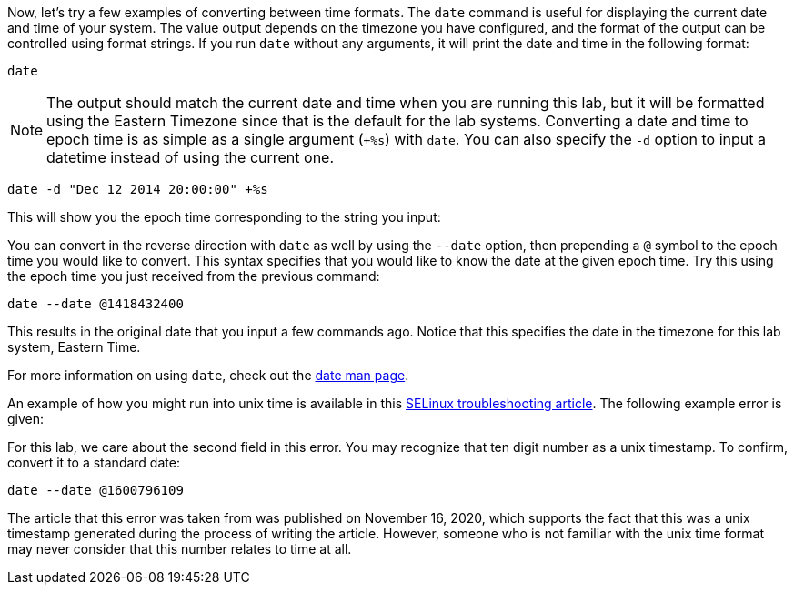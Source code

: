 Now, let’s try a few examples of converting between time formats. The
`date` command is useful for displaying the current date and time of
your system. The value output depends on the timezone you have
configured, and the format of the output can be controlled using format
strings. If you run `date` without any arguments, it will print the date
and time in the following format:

[source,bash]
----
date
----

NOTE: The output should match the current date and time when you are
running this lab, but it will be formatted using the Eastern Timezone
since that is the default for the lab systems. Converting a date and
time to epoch time is as simple as a single argument (`+%s`) with
`date`. You can also specify the `-d` option to input a datetime instead
of using the current one.

[source,bash]
----
date -d "Dec 12 2014 20:00:00" +%s
----

This will show you the epoch time corresponding to the string you input:

You can convert in the reverse direction with `date` as well by using
the `--date` option, then prepending a `@` symbol to the epoch time you
would like to convert. This syntax specifies that you would like to know
the date at the given epoch time. Try this using the epoch time you just
received from the previous command:

[source,bash]
----
date --date @1418432400
----

This results in the original date that you input a few commands ago.
Notice that this specifies the date in the timezone for this lab system,
Eastern Time.

For more information on using `date`, check out the
https://man7.org/linux/man-pages/man1/date.1.html[date man page].

An example of how you might run into unix time is available in this
https://www.redhat.com/sysadmin/selinux-denial2[SELinux troubleshooting
article]. The following example error is given:

For this lab, we care about the second field in this error. You may
recognize that ten digit number as a unix timestamp. To confirm, convert
it to a standard date:

[source,bash]
----
date --date @1600796109
----

The article that this error was taken from was published on November 16,
2020, which supports the fact that this was a unix timestamp generated
during the process of writing the article. However, someone who is not
familiar with the unix time format may never consider that this number
relates to time at all.
